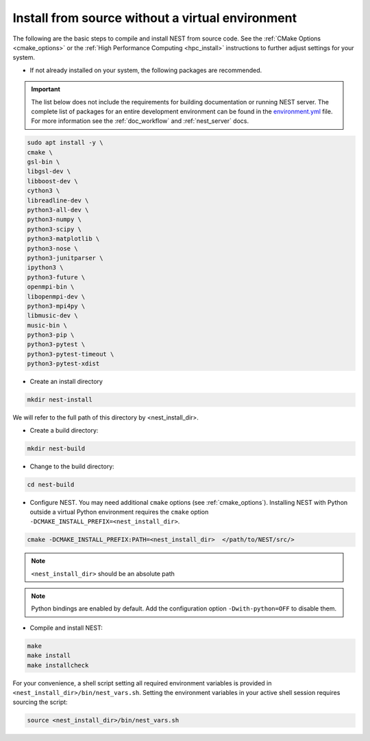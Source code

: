 .. _noenv:

Install from source without a virtual environment
=================================================

The following are the basic steps to compile and install NEST from source code. See the
:ref:`CMake Options <cmake_options>` or the :ref:`High Performance Computing <hpc_install>` instructions to
further adjust settings for your system.

* If not already installed on your system, the following packages are recommended.

.. important::

   The list below does not include the requirements for building documentation or running NEST server.
   The complete list of packages for an entire development environment can be found in the `environment.yml
   <https://github.com/nest/nest-simulator/blob/master/environment.yml>`_ file.
   For more information see the :ref:`doc_workflow` and :ref:`nest_server` docs.

.. code-block:: bash

    sudo apt install -y \
    cmake \
    gsl-bin \
    libgsl-dev \
    libboost-dev \
    cython3 \
    libreadline-dev \
    python3-all-dev \
    python3-numpy \
    python3-scipy \
    python3-matplotlib \
    python3-nose \
    python3-junitparser \
    ipython3 \
    python3-future \
    openmpi-bin \
    libopenmpi-dev \
    python3-mpi4py \
    libmusic-dev \
    music-bin \
    python3-pip \
    python3-pytest \
    python3-pytest-timeout \
    python3-pytest-xdist

* Create an install directory

.. code-block:: sh

   mkdir nest-install

We will refer to the full path of this directory by <nest_install_dir>.

* Create a build directory:

.. code-block:: sh

   mkdir nest-build

* Change to the build directory:

.. code-block:: sh

    cd nest-build

* Configure NEST. You may need additional ``cmake`` options (see :ref:`cmake_options`).
  Installing NEST with Python outside a virtual Python environment requires the
  ``cmake`` option ``-DCMAKE_INSTALL_PREFIX=<nest_install_dir>``.

.. code-block:: sh

   cmake -DCMAKE_INSTALL_PREFIX:PATH=<nest_install_dir>  </path/to/NEST/src/>

.. note::

   ``<nest_install_dir>`` should be an absolute path

.. note::

   Python bindings are enabled by default. Add the configuration option ``-Dwith-python=OFF`` to disable them.

* Compile and install NEST:

.. code-block:: sh

   make
   make install
   make installcheck

For your convenience, a shell script setting all required environment variables is provided in
``<nest_install_dir>/bin/nest_vars.sh``. Setting the environment variables in your active shell session requires
sourcing the script:

.. code-block:: sh

   source <nest_install_dir>/bin/nest_vars.sh



